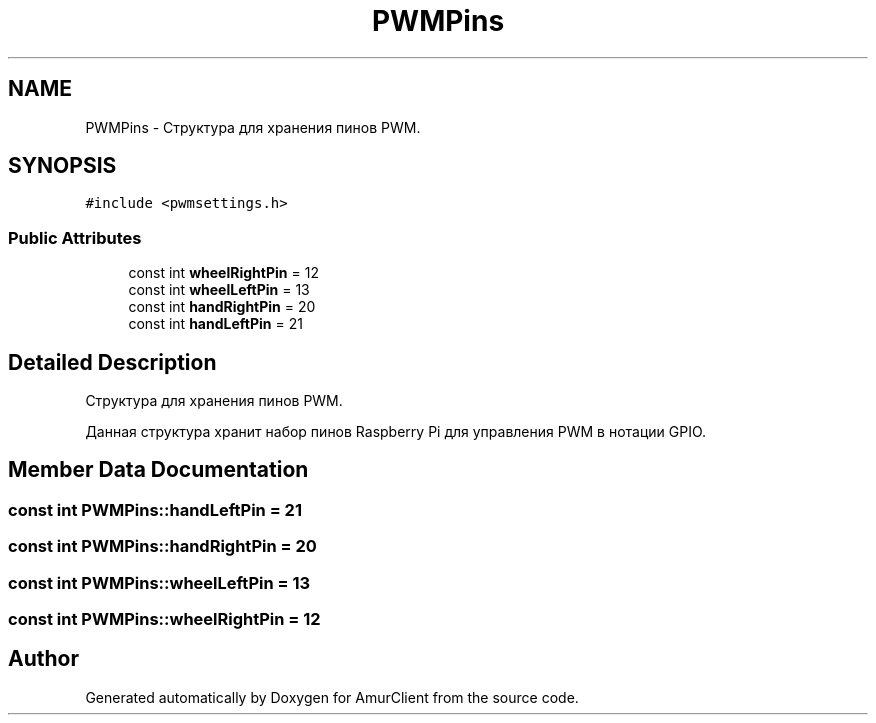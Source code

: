 .TH "PWMPins" 3 "Sun Mar 19 2023" "Version 0.42" "AmurClient" \" -*- nroff -*-
.ad l
.nh
.SH NAME
PWMPins \- Структура для хранения пинов PWM\&.  

.SH SYNOPSIS
.br
.PP
.PP
\fC#include <pwmsettings\&.h>\fP
.SS "Public Attributes"

.in +1c
.ti -1c
.RI "const int \fBwheelRightPin\fP = 12"
.br
.ti -1c
.RI "const int \fBwheelLeftPin\fP = 13"
.br
.ti -1c
.RI "const int \fBhandRightPin\fP = 20"
.br
.ti -1c
.RI "const int \fBhandLeftPin\fP = 21"
.br
.in -1c
.SH "Detailed Description"
.PP 
Структура для хранения пинов PWM\&. 

Данная структура хранит набор пинов Raspberry Pi для управления PWM в нотации GPIO\&. 
.SH "Member Data Documentation"
.PP 
.SS "const int PWMPins::handLeftPin = 21"

.SS "const int PWMPins::handRightPin = 20"

.SS "const int PWMPins::wheelLeftPin = 13"

.SS "const int PWMPins::wheelRightPin = 12"


.SH "Author"
.PP 
Generated automatically by Doxygen for AmurClient from the source code\&.
